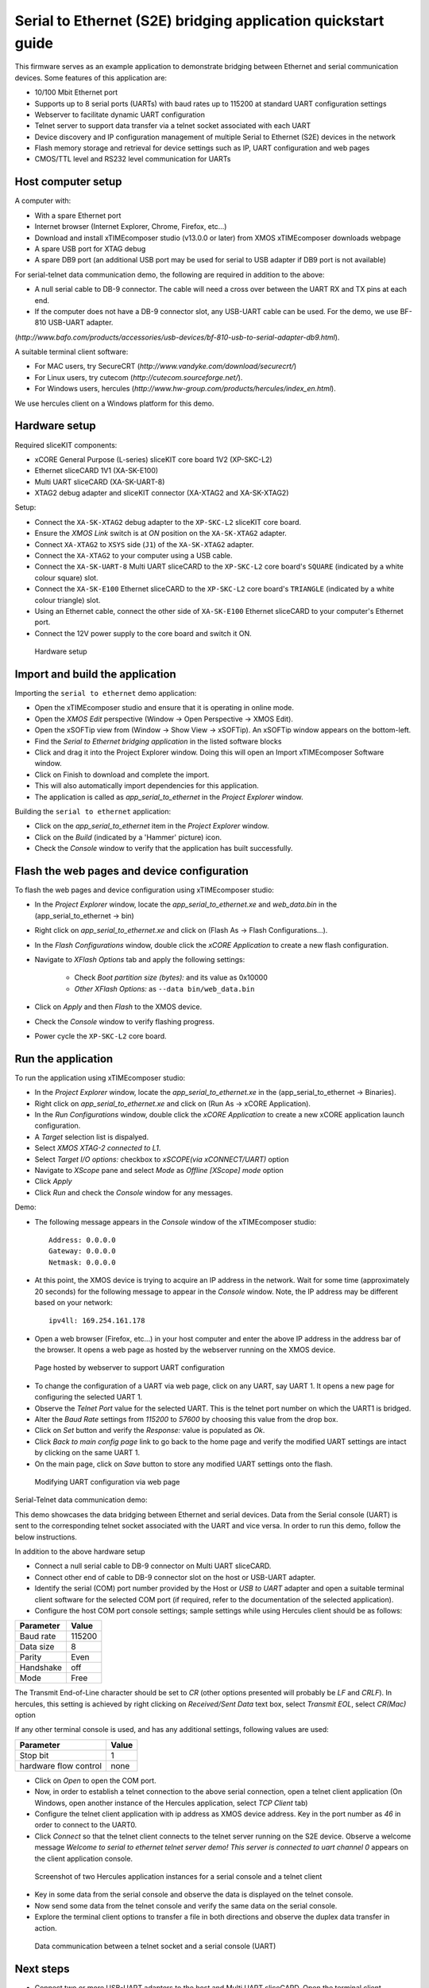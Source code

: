 Serial to Ethernet (S2E) bridging application quickstart guide
==============================================================
This firmware serves as an example application to demonstrate bridging between Ethernet and serial communication devices.
Some features of this application are:

* 10/100 Mbit Ethernet port
* Supports up to 8 serial ports (UARTs) with baud rates up to 115200 at standard UART configuration settings
* Webserver to facilitate dynamic UART configuration
* Telnet server to support data transfer via a telnet socket associated with each UART
* Device discovery and IP configuration management of multiple Serial to Ethernet (S2E) devices in the network
* Flash memory storage and retrieval for device settings such as IP, UART configuration and web pages
* CMOS/TTL level and RS232 level communication for UARTs

Host computer setup
-------------------
A computer with:

* With a spare Ethernet port
* Internet browser (Internet Explorer, Chrome, Firefox, etc...)
* Download and install xTIMEcomposer studio (v13.0.0 or later) from XMOS xTIMEcomposer downloads webpage
* A spare USB port for XTAG debug
* A spare DB9 port (an additional USB port may be used for serial to USB adapter if DB9 port is not available)

For serial-telnet data communication demo, the following are required in addition to the above:

* A null serial cable to DB-9 connector. The cable will need a cross over between the UART RX and TX pins at each end.
* If the computer does not have a DB-9 connector slot, any USB-UART cable can be used. For the demo, we use BF-810 USB-UART adapter.  
(`http://www.bafo.com/products/accessories/usb-devices/bf-810-usb-to-serial-adapter-db9.html`).

A suitable terminal client software: 

- For MAC users, try SecureCRT (`http://www.vandyke.com/download/securecrt/`)
- For Linux users, try cutecom (`http://cutecom.sourceforge.net/`). 
- For Windows users, hercules (`http://www.hw-group.com/products/hercules/index_en.html`).

We use hercules client on a Windows platform for this demo.

Hardware setup
--------------
Required sliceKIT components:

* xCORE General Purpose (L-series) sliceKIT core board 1V2 (XP-SKC-L2)
* Ethernet sliceCARD 1V1 (XA-SK-E100)
* Multi UART sliceCARD (XA-SK-UART-8)
* XTAG2 debug adapter and sliceKIT connector (XA-XTAG2 and XA-SK-XTAG2)

Setup:

* Connect the ``XA-SK-XTAG2`` debug adapter to the ``XP-SKC-L2`` sliceKIT core board. 
* Ensure the *XMOS Link* switch is at *ON* position on the ``XA-SK-XTAG2`` adapter.
* Connect ``XA-XTAG2`` to ``XSYS`` side (``J1``) of the ``XA-SK-XTAG2`` adapter.
* Connect the ``XA-XTAG2`` to your computer using a USB cable.
* Connect the ``XA-SK-UART-8`` Multi UART sliceCARD to the ``XP-SKC-L2`` core board's ``SQUARE`` (indicated by a white colour square) slot.
* Connect the ``XA-SK-E100`` Ethernet sliceCARD to the ``XP-SKC-L2`` core board's ``TRIANGLE`` (indicated by a white colour triangle) slot.
* Using an Ethernet cable, connect the other side of ``XA-SK-E100`` Ethernet sliceCARD to your computer's Ethernet port.
* Connect the 12V power supply to the core board and switch it ON.

.. figure:: images/hardware_setup.*

   Hardware setup

Import and build the application
--------------------------------
Importing the ``serial to ethernet`` demo application:

* Open the xTIMEcomposer studio and ensure that it is operating in online mode.
* Open the *XMOS Edit* perspective (Window -> Open Perspective -> XMOS Edit).
* Open the xSOFTip view from (Window -> Show View -> xSOFTip). An xSOFTip window appears on the bottom-left.
* Find the `Serial to Ethernet bridging application` in the listed software blocks
* Click and drag it into the Project Explorer window. Doing this will open an Import xTIMEcomposer Software window.
* Click on Finish to download and complete the import.
* This will also automatically import dependencies for this application.
* The application is called as *app_serial_to_ethernet* in the *Project Explorer* window.

Building the ``serial to ethernet`` application:

* Click on the *app_serial_to_ethernet* item in the *Project Explorer* window.
* Click on the *Build* (indicated by a 'Hammer' picture) icon.
* Check the *Console* window to verify that the application has built successfully.

Flash the web pages and device configuration
--------------------------------------------

To flash the web pages and device configuration using xTIMEcomposer studio:

* In the *Project Explorer* window, locate the *app_serial_to_ethernet.xe* and *web_data.bin* in the (app_serial_to_ethernet -> bin)
* Right click on *app_serial_to_ethernet.xe* and click on (Flash As -> Flash Configurations...).
* In the *Flash Configurations* window, double click the *xCORE Application* to create a new flash configuration.
* Navigate to *XFlash Options* tab and apply the following settings:

   * Check *Boot partition size (bytes):* and its value as 0x10000
   * *Other XFlash Options:* as ``--data bin/web_data.bin``

* Click on *Apply* and then *Flash* to the XMOS device.
* Check the *Console* window to verify flashing progress.
* Power cycle the ``XP-SKC-L2`` core board.

Run the application
-------------------

To run the application using xTIMEcomposer studio:

* In the *Project Explorer* window, locate the *app_serial_to_ethernet.xe* in the (app_serial_to_ethernet -> Binaries).
* Right click on *app_serial_to_ethernet.xe* and click on (Run As -> xCORE Application).
* In the *Run Configurations* window, double click the *xCORE Application* to create a new xCORE application launch configuration.
* A *Target* selection list is dispalyed.
* Select *XMOS XTAG-2 connected to L1*.
* Select *Target I/O options:* checkbox to *xSCOPE(via xCONNECT/UART)* option
* Navigate to *XScope* pane and select *Mode* as *Offline [XScope] mode* option
* Click *Apply*
* Click *Run* and check the *Console* window for any messages.

Demo:

* The following message appears in the *Console* window of the xTIMEcomposer studio::

   Address: 0.0.0.0
   Gateway: 0.0.0.0
   Netmask: 0.0.0.0

* At this point, the XMOS device is trying to acquire an IP address in the network. Wait for some time (approximately 20 seconds) for the following message to appear in the *Console* window. Note, the IP address may be different based on your network::

   ipv4ll: 169.254.161.178

* Open a web browser (Firefox, etc...) in your host computer and enter the above IP address in the address bar of the browser. It opens a web page as hosted by the webserver running on the XMOS device.

.. figure:: images/webpage.*

   Page hosted by webserver to support UART configuration

* To change the configuration of a UART via web page, click on any UART, say UART 1. It opens a new page for configuring the selected UART 1.
* Observe the *Telnet Port* value for the selected UART. This is the telnet port number on which the UART1 is bridged.
* Alter the *Baud Rate* settings from *115200* to *57600* by choosing this value from the drop box.
* Click on *Set* button and verify the *Response:* value is populated as *Ok*.
* Click *Back to main config page* link to go back to the home page and verify the modified UART settings are intact by clicking on the same UART 1.
* On the main page, click on *Save* button to store any modified UART settings onto the flash.

.. figure:: images/modify_uart_configuration.*

   Modifying UART configuration via web page

Serial-Telnet data communication demo:

This demo showcases the data bridging between Ethernet and serial devices. Data from the Serial console (UART) is sent to the corresponding telnet socket associated with the UART and vice versa. In order to run this demo, follow the below instructions.

In addition to the above hardware setup

* Connect a null serial cable to DB-9 connector on Multi UART sliceCARD.
* Connect other end of cable to DB-9 connector slot on the host or USB-UART adapter.
* Identify the serial (COM) port number provided by the Host or *USB to UART* adapter and open a suitable terminal client software for the selected COM port (if required, refer to the documentation of the selected application).

* Configure the host COM port console settings; sample settings while using Hercules client should be as follows: 

.. list-table::
 :header-rows: 1

 * - Parameter
   - Value
 * - Baud rate
   - 115200
 * - Data size
   - 8
 * - Parity
   - Even
 * - Handshake
   - off
 * - Mode
   - Free

The Transmit End-of-Line character should be set to `CR` (other options presented will probably be `LF` and `CR\LF`). In hercules, this setting is achieved by right clicking on `Received/Sent Data` text box, select `Transmit EOL`, select `CR(Mac)` option

If any other terminal console is used, and has any additional settings, following values are used:

.. list-table::
 :header-rows: 1

 * - Parameter
   - Value
 * - Stop bit
   - 1
 * - hardware flow control
   - none

* Click on *Open* to open the COM port.

* Now, in order to establish a telnet connection to the above serial connection, open a telnet client application (On Windows, open another instance of the Hercules application, select *TCP Client* tab)
* Configure the telnet client application with ip address as XMOS device address. Key in the port number as *46* in order to connect to the UART0.
* Click *Connect* so that the telnet client connects to the telnet server running on the S2E device. Observe a welcome message *Welcome to serial to ethernet telnet server demo! This server is connected to uart channel 0* appears on the client application console.

.. figure:: images/terminal_clients.*

   Screenshot of two Hercules application instances for a serial console and a telnet client

* Key in some data from the serial console and observe the data is displayed on the telnet console.
* Now send some data from the telnet console and verify the same data on the serial console.
* Explore the terminal client options to transfer a file in both directions and observe the duplex data transfer in action.
 
.. figure:: images/data_communication.*

   Data communication between a telnet socket and a serial console (UART)

Next steps
----------

* Connect two or more USB-UART adapters to the host and Multi UART sliceCARD. Open the terminal client applications for the correct configuration as detailed in the above *Serial-Telnet data communication demo*. Test the data communication between the connected UARTs and their corresponding Telnet sockets.

* Open a new telnet connection (On Windows, open another instance of the Hercules application, select *TCP Client* tab, key in the ip address as XMOS device address and the port number as *23* and click *Connect*). Observe a welcome message *Welcome to serial to ethernet telnet server demo! This is the configuration server* appears on the console. This presents an alternative option to use a terminal client instead of web browsers to manage UART configuration. Now key in `~1~~0~@` in order to fetch the configuration details for UART 0. Try changing the default telnet port (`46`) associated with `UART 0` to a different port say `100` using the following command `~2~~0~~2~~0~~115200~~8~~100~@` to do this. Use a web browser or again key in `~1~~0~@` to verify whether the telnet port change is effective. Explore ``Using the application -> UART configuration`` section of the ``Serial to Ethernet bridging application manual`` for a more detailed usage options of this interface.

* Take a look at the ``Serial to Ethernet bridging application manual`` for a more detailed documentation on using various features, design and programming guide for the application.
